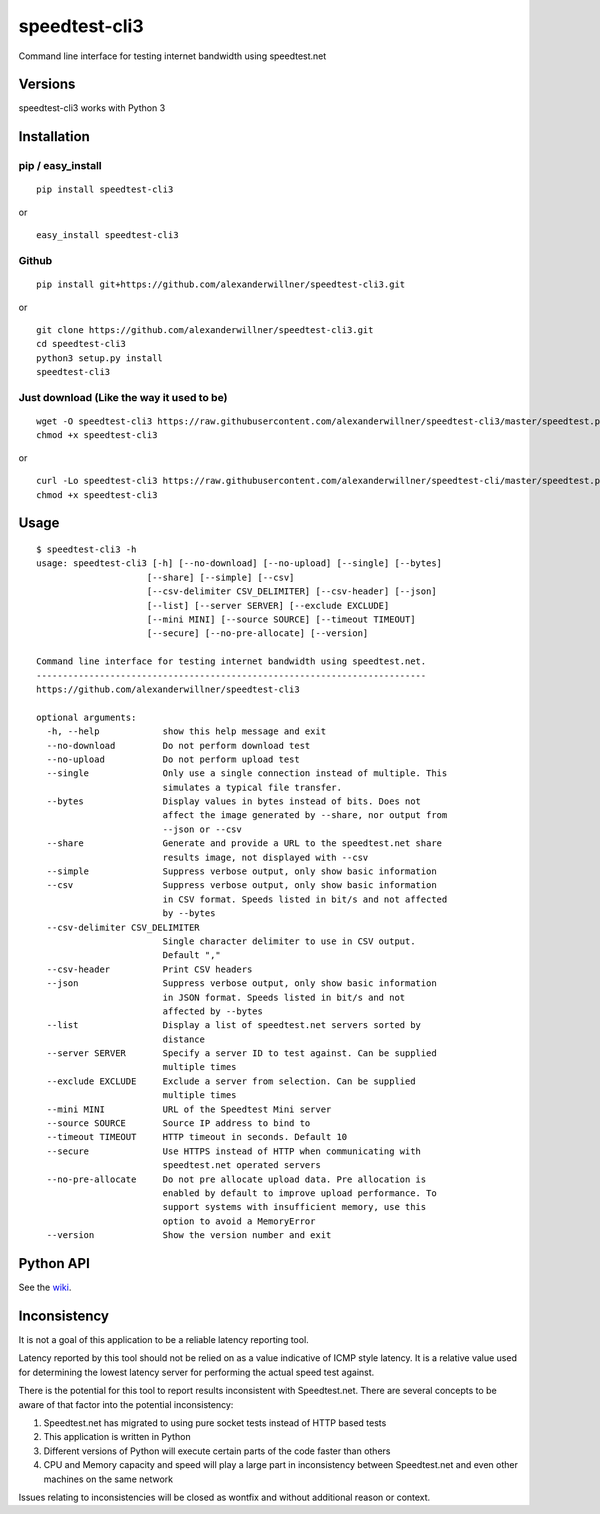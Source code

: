 speedtest-cli3
==============

Command line interface for testing internet bandwidth using
speedtest.net

.. image:: https://img.shields.io/pypi/v/speedtest-cli3.svg
        :target: https://pypi.python.org/pypi/speedtest-cli3/
        :alt: Latest Version
.. image:: https://img.shields.io/travis/sivel/speedtest-cli3.svg
        :target: https://pypi.python.org/pypi/speedtest-cli3/
        :alt: Travis
.. image:: https://img.shields.io/pypi/l/speedtest-cli3.svg
        :target: https://pypi.python.org/pypi/speedtest-cli3/
        :alt: License

Versions
--------

speedtest-cli3 works with Python 3

.. image:: https://img.shields.io/pypi/pyversions/speedtest-cli3.svg
        :target: https://pypi.python.org/pypi/speedtest-cli3/
        :alt: Versions

Installation
------------

pip / easy\_install
~~~~~~~~~~~~~~~~~~~

::

    pip install speedtest-cli3

or

::

    easy_install speedtest-cli3

Github
~~~~~~

::

    pip install git+https://github.com/alexanderwillner/speedtest-cli3.git

or

::

    git clone https://github.com/alexanderwillner/speedtest-cli3.git
    cd speedtest-cli3
    python3 setup.py install
    speedtest-cli3

Just download (Like the way it used to be)
~~~~~~~~~~~~~~~~~~~~~~~~~~~~~~~~~~~~~~~~~~

::

    wget -O speedtest-cli3 https://raw.githubusercontent.com/alexanderwillner/speedtest-cli3/master/speedtest.py
    chmod +x speedtest-cli3

or

::

    curl -Lo speedtest-cli3 https://raw.githubusercontent.com/alexanderwillner/speedtest-cli/master/speedtest.py
    chmod +x speedtest-cli3

Usage
-----

::

    $ speedtest-cli3 -h
    usage: speedtest-cli3 [-h] [--no-download] [--no-upload] [--single] [--bytes]
                         [--share] [--simple] [--csv]
                         [--csv-delimiter CSV_DELIMITER] [--csv-header] [--json]
                         [--list] [--server SERVER] [--exclude EXCLUDE]
                         [--mini MINI] [--source SOURCE] [--timeout TIMEOUT]
                         [--secure] [--no-pre-allocate] [--version]

    Command line interface for testing internet bandwidth using speedtest.net.
    --------------------------------------------------------------------------
    https://github.com/alexanderwillner/speedtest-cli3

    optional arguments:
      -h, --help            show this help message and exit
      --no-download         Do not perform download test
      --no-upload           Do not perform upload test
      --single              Only use a single connection instead of multiple. This
                            simulates a typical file transfer.
      --bytes               Display values in bytes instead of bits. Does not
                            affect the image generated by --share, nor output from
                            --json or --csv
      --share               Generate and provide a URL to the speedtest.net share
                            results image, not displayed with --csv
      --simple              Suppress verbose output, only show basic information
      --csv                 Suppress verbose output, only show basic information
                            in CSV format. Speeds listed in bit/s and not affected
                            by --bytes
      --csv-delimiter CSV_DELIMITER
                            Single character delimiter to use in CSV output.
                            Default ","
      --csv-header          Print CSV headers
      --json                Suppress verbose output, only show basic information
                            in JSON format. Speeds listed in bit/s and not
                            affected by --bytes
      --list                Display a list of speedtest.net servers sorted by
                            distance
      --server SERVER       Specify a server ID to test against. Can be supplied
                            multiple times
      --exclude EXCLUDE     Exclude a server from selection. Can be supplied
                            multiple times
      --mini MINI           URL of the Speedtest Mini server
      --source SOURCE       Source IP address to bind to
      --timeout TIMEOUT     HTTP timeout in seconds. Default 10
      --secure              Use HTTPS instead of HTTP when communicating with
                            speedtest.net operated servers
      --no-pre-allocate     Do not pre allocate upload data. Pre allocation is
                            enabled by default to improve upload performance. To
                            support systems with insufficient memory, use this
                            option to avoid a MemoryError
      --version             Show the version number and exit


Python API
----------

See the `wiki <https://github.com/alexanderwillner/speedtest-cli3/wiki>`_.


Inconsistency
-------------

It is not a goal of this application to be a reliable latency reporting tool.

Latency reported by this tool should not be relied on as a value indicative of ICMP
style latency. It is a relative value used for determining the lowest latency server
for performing the actual speed test against.

There is the potential for this tool to report results inconsistent with Speedtest.net.
There are several concepts to be aware of that factor into the potential inconsistency:

1. Speedtest.net has migrated to using pure socket tests instead of HTTP based tests
2. This application is written in Python
3. Different versions of Python will execute certain parts of the code faster than others
4. CPU and Memory capacity and speed will play a large part in inconsistency between
   Speedtest.net and even other machines on the same network

Issues relating to inconsistencies will be closed as wontfix and without
additional reason or context.
